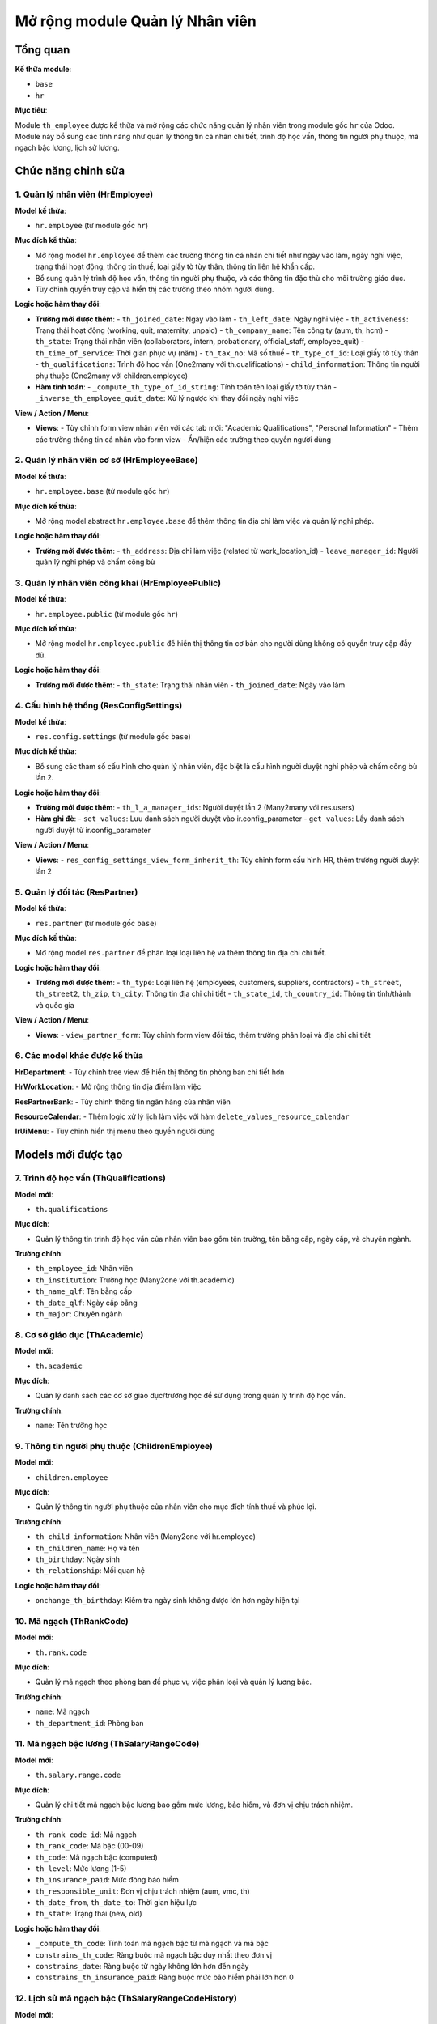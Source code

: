 .. _abs_employee_module:

Mở rộng module Quản lý Nhân viên
================================

Tổng quan
---------

**Kế thừa module**:

- ``base``
- ``hr``

**Mục tiêu**:

Module ``th_employee`` được kế thừa và mở rộng các chức năng quản lý nhân viên trong module gốc ``hr`` của Odoo.
Module này bổ sung các tính năng như quản lý thông tin cá nhân chi tiết, trình độ học vấn, thông tin người phụ thuộc, mã ngạch bậc lương, lịch sử lương.

Chức năng chỉnh sửa
-------------------

1. Quản lý nhân viên (HrEmployee)
~~~~~~~~~~~~~~~~~~~~~~~~~~~~~~~~~

**Model kế thừa**:

- ``hr.employee`` (từ module gốc ``hr``)

**Mục đích kế thừa**:

- Mở rộng model ``hr.employee`` để thêm các trường thông tin cá nhân chi tiết như ngày vào làm, ngày nghỉ việc, trạng thái hoạt động, thông tin thuế, loại giấy tờ tùy thân, thông tin liên hệ khẩn cấp.
- Bổ sung quản lý trình độ học vấn, thông tin người phụ thuộc, và các thông tin đặc thù cho môi trường giáo dục.
- Tùy chỉnh quyền truy cập và hiển thị các trường theo nhóm người dùng.

**Logic hoặc hàm thay đổi**:

- **Trường mới được thêm**:
  - ``th_joined_date``: Ngày vào làm
  - ``th_left_date``: Ngày nghỉ việc
  - ``th_activeness``: Trạng thái hoạt động (working, quit, maternity, unpaid)
  - ``th_company_name``: Tên công ty (aum, th, hcm)
  - ``th_state``: Trạng thái nhân viên (collaborators, intern, probationary, official_staff, employee_quit)
  - ``th_time_of_service``: Thời gian phục vụ (năm)
  - ``th_tax_no``: Mã số thuế
  - ``th_type_of_id``: Loại giấy tờ tùy thân
  - ``th_qualifications``: Trình độ học vấn (One2many với th.qualifications)
  - ``child_information``: Thông tin người phụ thuộc (One2many với children.employee)

- **Hàm tính toán**:
  - ``_compute_th_type_of_id_string``: Tính toán tên loại giấy tờ tùy thân
  - ``_inverse_th_employee_quit_date``: Xử lý ngược khi thay đổi ngày nghỉ việc

**View / Action / Menu**:

- **Views**:
  - Tùy chỉnh form view nhân viên với các tab mới: "Academic Qualifications", "Personal Information"
  - Thêm các trường thông tin cá nhân vào form view
  - Ẩn/hiện các trường theo quyền người dùng

2. Quản lý nhân viên cơ sở (HrEmployeeBase)
~~~~~~~~~~~~~~~~~~~~~~~~~~~~~~~~~~~~~~~~~~~

**Model kế thừa**:

- ``hr.employee.base`` (từ module gốc ``hr``)

**Mục đích kế thừa**:

- Mở rộng model abstract ``hr.employee.base`` để thêm thông tin địa chỉ làm việc và quản lý nghỉ phép.

**Logic hoặc hàm thay đổi**:

- **Trường mới được thêm**:
  - ``th_address``: Địa chỉ làm việc (related từ work_location_id)
  - ``leave_manager_id``: Người quản lý nghỉ phép và chấm công bù

3. Quản lý nhân viên công khai (HrEmployeePublic)
~~~~~~~~~~~~~~~~~~~~~~~~~~~~~~~~~~~~~~~~~~~~~~~~~

**Model kế thừa**:

- ``hr.employee.public`` (từ module gốc ``hr``)

**Mục đích kế thừa**:

- Mở rộng model ``hr.employee.public`` để hiển thị thông tin cơ bản cho người dùng không có quyền truy cập đầy đủ.

**Logic hoặc hàm thay đổi**:

- **Trường mới được thêm**:
  - ``th_state``: Trạng thái nhân viên
  - ``th_joined_date``: Ngày vào làm


4. Cấu hình hệ thống (ResConfigSettings)
~~~~~~~~~~~~~~~~~~~~~~~~~~~~~~~~~~~~~~~~

**Model kế thừa**:

- ``res.config.settings`` (từ module gốc ``base``)

**Mục đích kế thừa**:

- Bổ sung các tham số cấu hình cho quản lý nhân viên, đặc biệt là cấu hình người duyệt nghỉ phép và chấm công bù lần 2.

**Logic hoặc hàm thay đổi**:

- **Trường mới được thêm**:
  - ``th_l_a_manager_ids``: Người duyệt lần 2 (Many2many với res.users)

- **Hàm ghi đè**:
  - ``set_values``: Lưu danh sách người duyệt vào ir.config_parameter
  - ``get_values``: Lấy danh sách người duyệt từ ir.config_parameter

**View / Action / Menu**:

- **Views**:
  - ``res_config_settings_view_form_inherit_th``: Tùy chỉnh form cấu hình HR, thêm trường người duyệt lần 2


5. Quản lý đối tác (ResPartner)
~~~~~~~~~~~~~~~~~~~~~~~~~~~~~~~

**Model kế thừa**:

- ``res.partner`` (từ module gốc ``base``)

**Mục đích kế thừa**:

- Mở rộng model ``res.partner`` để phân loại loại liên hệ và thêm thông tin địa chỉ chi tiết.

**Logic hoặc hàm thay đổi**:

- **Trường mới được thêm**:
  - ``th_type``: Loại liên hệ (employees, customers, suppliers, contractors)
  - ``th_street``, ``th_street2``, ``th_zip``, ``th_city``: Thông tin địa chỉ chi tiết
  - ``th_state_id``, ``th_country_id``: Thông tin tỉnh/thành và quốc gia

**View / Action / Menu**:

- **Views**:
  - ``view_partner_form``: Tùy chỉnh form view đối tác, thêm trường phân loại và địa chỉ chi tiết

6. Các model khác được kế thừa
~~~~~~~~~~~~~~~~~~~~~~~~~~~~~~

**HrDepartment**:
- Tùy chỉnh tree view để hiển thị thông tin phòng ban chi tiết hơn

**HrWorkLocation**:
- Mở rộng thông tin địa điểm làm việc

**ResPartnerBank**:
- Tùy chỉnh thông tin ngân hàng của nhân viên

**ResourceCalendar**:
- Thêm logic xử lý lịch làm việc với hàm ``delete_values_resource_calendar``

**IrUiMenu**:
- Tùy chỉnh hiển thị menu theo quyền người dùng

Models mới được tạo
-------------------

7. Trình độ học vấn (ThQualifications)
~~~~~~~~~~~~~~~~~~~~~~~~~~~~~~~~~~~~~~

**Model mới**:

- ``th.qualifications``

**Mục đích**:

- Quản lý thông tin trình độ học vấn của nhân viên bao gồm tên trường, tên bằng cấp, ngày cấp, và chuyên ngành.

**Trường chính**:

- ``th_employee_id``: Nhân viên
- ``th_institution``: Trường học (Many2one với th.academic)
- ``th_name_qlf``: Tên bằng cấp
- ``th_date_qlf``: Ngày cấp bằng
- ``th_major``: Chuyên ngành

8. Cơ sở giáo dục (ThAcademic)
~~~~~~~~~~~~~~~~~~~~~~~~~~~~~~

**Model mới**:

- ``th.academic``

**Mục đích**:

- Quản lý danh sách các cơ sở giáo dục/trường học để sử dụng trong quản lý trình độ học vấn.

**Trường chính**:

- ``name``: Tên trường học

9. Thông tin người phụ thuộc (ChildrenEmployee)
~~~~~~~~~~~~~~~~~~~~~~~~~~~~~~~~~~~~~~~~~~~~~~~

**Model mới**:

- ``children.employee``

**Mục đích**:

- Quản lý thông tin người phụ thuộc của nhân viên cho mục đích tính thuế và phúc lợi.

**Trường chính**:

- ``th_child_information``: Nhân viên (Many2one với hr.employee)
- ``th_children_name``: Họ và tên
- ``th_birthday``: Ngày sinh
- ``th_relationship``: Mối quan hệ

**Logic hoặc hàm thay đổi**:

- ``onchange_th_birthday``: Kiểm tra ngày sinh không được lớn hơn ngày hiện tại

10. Mã ngạch (ThRankCode)
~~~~~~~~~~~~~~~~~~~~~~~~~

**Model mới**:

- ``th.rank.code``

**Mục đích**:

- Quản lý mã ngạch theo phòng ban để phục vụ việc phân loại và quản lý lương bậc.

**Trường chính**:

- ``name``: Mã ngạch
- ``th_department_id``: Phòng ban

11. Mã ngạch bậc lương (ThSalaryRangeCode)
~~~~~~~~~~~~~~~~~~~~~~~~~~~~~~~~~~~~~~~~~~

**Model mới**:

- ``th.salary.range.code``

**Mục đích**:

- Quản lý chi tiết mã ngạch bậc lương bao gồm mức lương, bảo hiểm, và đơn vị chịu trách nhiệm.

**Trường chính**:

- ``th_rank_code_id``: Mã ngạch
- ``th_rank_code``: Mã bậc (00-09)
- ``th_code``: Mã ngạch bậc (computed)
- ``th_level``: Mức lương (1-5)
- ``th_insurance_paid``: Mức đóng bảo hiểm
- ``th_responsible_unit``: Đơn vị chịu trách nhiệm (aum, vmc, th)
- ``th_date_from``, ``th_date_to``: Thời gian hiệu lực
- ``th_state``: Trạng thái (new, old)

**Logic hoặc hàm thay đổi**:

- ``_compute_th_code``: Tính toán mã ngạch bậc từ mã ngạch và mã bậc
- ``constrains_th_code``: Ràng buộc mã ngạch bậc duy nhất theo đơn vị
- ``constrains_date``: Ràng buộc từ ngày không lớn hơn đến ngày
- ``constrains_th_insurance_paid``: Ràng buộc mức bảo hiểm phải lớn hơn 0

12. Lịch sử mã ngạch bậc (ThSalaryRangeCodeHistory)
~~~~~~~~~~~~~~~~~~~~~~~~~~~~~~~~~~~~~~~~~~~~~~~~~~~

**Model mới**:

- ``th.salary.range.code.history``

**Mục đích**:

- Theo dõi lịch sử thay đổi mã ngạch bậc của từng nhân viên.

**Trường chính**:

- ``th_employee_id``: Nhân viên
- ``th_department_id``: Phòng ban (related)
- ``th_job_id``: Chức vụ (related)
- ``th_salary_range_code_id``: Lịch sử mã ngạch bậc (One2many)

View / Action / Menu (Tổng quan)
--------------------------------

**Views**:
  - ``hr_employee.xml``: Tùy chỉnh form và tree view nhân viên
    - ``abs_hr_employee_view_form``: Form view nhân viên với các tab mới
    - ``th_hr_employee_view_tree``: Tree view nhân viên tùy chỉnh
    - ``th_view_department_tree``: Tree view phòng ban tùy chỉnh
  - ``res_config_settings_views.xml``: Tùy chỉnh cấu hình hệ thống
    - ``res_config_settings_view_form_inherit_th``: Form cấu hình HR
  - ``th_academic.xml``: Views cho cơ sở giáo dục
    - ``th_academic_view_tree``: Tree view cơ sở giáo dục
  - ``th_rank_code_view.xml``: Views cho mã ngạch
    - ``th_rank_code_view_tree``: Tree view mã ngạch
  - ``th_salary_range_code.xml``: Views cho mã ngạch bậc lương
  - ``th_salary_range_code_history.xml``: Views cho lịch sử mã ngạch bậc
  - ``th_wage_history.xml``: Views cho lịch sử lương
  - ``hr_employee_public_views.xml``: Views cho nhân viên công khai
    - ``th_employee_public_view_form``: Form view nhân viên công khai
  - ``res_partner_view.xml``: Tùy chỉnh view đối tác
    - ``view_partner_form``: Form view đối tác với thông tin địa chỉ chi tiết
  - ``res_partner_bank.xml``: Views cho thông tin ngân hàng
  - ``hr_work_location.xml``: Views cho địa điểm làm việc
  - ``resource_calendar_form.xml``: Views cho lịch làm việc

- **Actions**:
  - ``th_academic_action``: Quản lý cơ sở giáo dục
  - ``th_rank_code_view_act``: Quản lý mã ngạch
  - ``th_salary_range_code_action``: Quản lý mã ngạch bậc lương
  - ``th_salary_range_code_history_action``: Quản lý lịch sử mã ngạch bậc
  - ``th_basic_salary_action``: Quản lý lịch sử lương

- **Menus**:
  - ``Academic Institutions``: Quản lý cơ sở giáo dục (dưới menu cấu hình nhân viên)
  - ``Mã ngạch``: Quản lý mã ngạch
  - ``Salary Range Code``: Quản lý mã ngạch bậc lương
  - ``Lịch sử lương``: Quản lý lịch sử lương (dưới menu lương)
